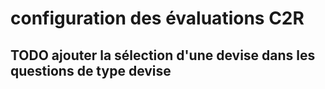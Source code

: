 ﻿* configuration des évaluations                                         :C2R:
** TODO ajouter la sélection d'une devise dans les questions de type devise
